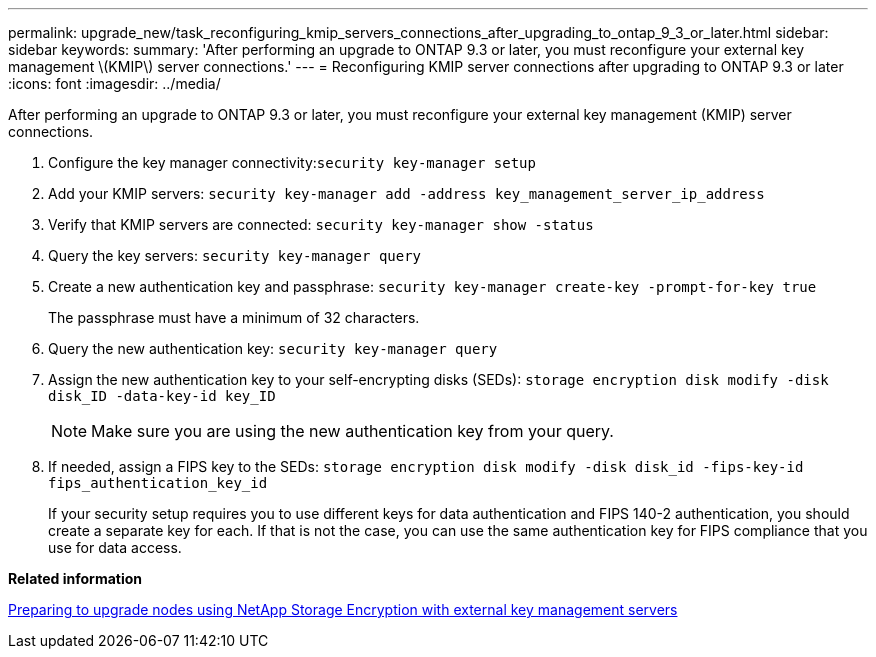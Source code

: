 ---
permalink: upgrade_new/task_reconfiguring_kmip_servers_connections_after_upgrading_to_ontap_9_3_or_later.html
sidebar: sidebar
keywords:
summary: 'After performing an upgrade to ONTAP 9.3 or later, you must reconfigure your external key management \(KMIP\) server connections.'
---
= Reconfiguring KMIP server connections after upgrading to ONTAP 9.3 or later
:icons: font
:imagesdir: ../media/

[.lead]
After performing an upgrade to ONTAP 9.3 or later, you must reconfigure your external key management (KMIP) server connections.

. Configure the key manager connectivity:``security key-manager setup``
. Add your KMIP servers: `security key-manager add -address key_management_server_ip_address`
. Verify that KMIP servers are connected: `security key-manager show -status`
. Query the key servers: `security key-manager query`
. Create a new authentication key and passphrase: `security key-manager create-key -prompt-for-key true`
+
The passphrase must have a minimum of 32 characters.

. Query the new authentication key: `security key-manager query`
. Assign the new authentication key to your self-encrypting disks (SEDs): `storage encryption disk modify -disk disk_ID -data-key-id key_ID`
+
NOTE: Make sure you are using the new authentication key from your query.

. If needed, assign a FIPS key to the SEDs: `storage encryption disk modify -disk disk_id -fips-key-id fips_authentication_key_id`
+
If your security setup requires you to use different keys for data authentication and FIPS 140-2 authentication, you should create a separate key for each. If that is not the case, you can use the same authentication key for FIPS compliance that you use for data access.

*Related information*

xref:task_preparing_to_upgrade_nodes_using_netapp_storage_encryption_with_external_key_management_servers.adoc[Preparing to upgrade nodes using NetApp Storage Encryption with external key management servers]
